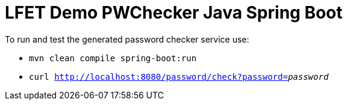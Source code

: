 = LFET Demo PWChecker Java Spring Boot

To run and test the generated password checker service use:

* `mvn clean compile spring-boot:run`
* `curl http://localhost:8080/password/check?password=_password_`
